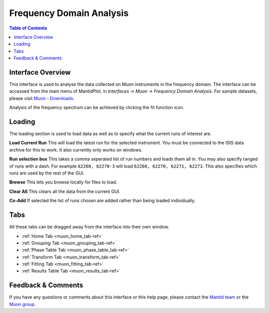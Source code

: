 .. _Frequency_Domain_Analysis_2-ref:

Frequency Domain Analysis
=========================

.. image::  ../images/frequency_domain_analysis_2.png
   :align: right
   :height: 400px

.. contents:: Table of Contents
  :local:

Interface Overview
------------------

This interface is used to analyse the data collected on Muon instruments in the frequency domain. The interface can be
accessed from the main menu of MantidPlot, in *Interfaces → Muon → Frequency Domain Analysis*. For sample
datasets, please visit `Muon - Downloads <http://www.isis.stfc.ac.uk/groups/muons/downloads/downloads4612.html>`_.

Analysis of the frequency spectrum can be achieved by clicking the fit function icon.

Loading
-------

The loading section is used to load data as well as to specify what the current runs of interest are.

**Load Current Run** This will load the latest run for the selected instrument. You must be connected to the
ISIS data archive for this to work. It also currently only works on windows.

**Run selection box** This takes a comma seperated list of run numbers and loads them all in. You may also
specify ranged of runs with a dash. For example ``62260, 62270-3`` will load ``62260, 62270, 62271, 62273``. This also specifies
which runs are used by the rest of the GUI.

**Browse** This lets you browse locally for files to load.

**Clear All** This clears all the data from the current GUI.

**Co-Add** If selected the list of runs chosen are added rather than being loaded individually.

Tabs
----

All these tabs can be dragged away from the interface into their own window.

* :ref:`Home Tab <muon_home_tab-ref>`
* :ref:`Grouping Tab <muon_grouping_tab-ref>`
* :ref:`Phase Table Tab <muon_phase_table_tab-ref>`
* :ref:`Transform Tab <muon_transform_tab-ref>`
* :ref:`Fitting Tab <muon_fitting_tab-ref>`
* :ref:`Results Table Tab <muon_results_tab-ref>`

Feedback & Comments
-------------------

If you have any questions or comments about this interface or this help page, please
contact the `Mantid team <http://www.mantidproject.org/Contact>`__ or the
`Muon group <http://www.isis.stfc.ac.uk/groups/muons/muons3385.html>`__.

.. categories:: Interfaces Muon